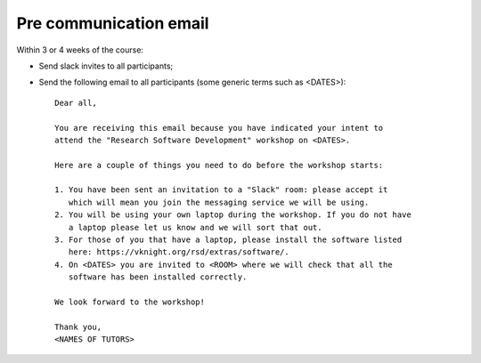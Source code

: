Pre communication email
=======================

Within 3 or 4 weeks of the course:

- Send slack invites to all participants;
- Send the following email to all participants (some generic terms such as 
  <DATES>)::

    Dear all,

    You are receiving this email because you have indicated your intent to
    attend the "Research Software Development" workshop on <DATES>.

    Here are a couple of things you need to do before the workshop starts:

    1. You have been sent an invitation to a "Slack" room: please accept it
       which will mean you join the messaging service we will be using.
    2. You will be using your own laptop during the workshop. If you do not have
       a laptop please let us know and we will sort that out.
    3. For those of you that have a laptop, please install the software listed
       here: https://vknight.org/rsd/extras/software/.
    4. On <DATES> you are invited to <ROOM> where we will check that all the
       software has been installed correctly.

    We look forward to the workshop!

    Thank you,
    <NAMES OF TUTORS>
